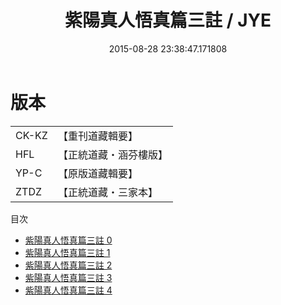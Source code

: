 #+TITLE: 紫陽真人悟真篇三註 / JYE

#+DATE: 2015-08-28 23:38:47.171808
* 版本
 |     CK-KZ|【重刊道藏輯要】|
 |       HFL|【正統道藏・涵芬樓版】|
 |      YP-C|【原版道藏輯要】|
 |      ZTDZ|【正統道藏・三家本】|
目次
 - [[file:KR5a0143_000.txt][紫陽真人悟真篇三註 0]]
 - [[file:KR5a0143_001.txt][紫陽真人悟真篇三註 1]]
 - [[file:KR5a0143_002.txt][紫陽真人悟真篇三註 2]]
 - [[file:KR5a0143_003.txt][紫陽真人悟真篇三註 3]]
 - [[file:KR5a0143_004.txt][紫陽真人悟真篇三註 4]]
